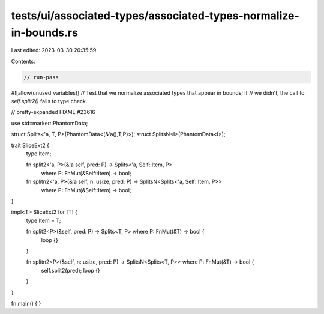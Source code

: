 tests/ui/associated-types/associated-types-normalize-in-bounds.rs
=================================================================

Last edited: 2023-03-30 20:35:59

Contents:

.. code-block:: rs

    // run-pass
#![allow(unused_variables)]
// Test that we normalize associated types that appear in bounds; if
// we didn't, the call to `self.split2()` fails to type check.

// pretty-expanded FIXME #23616

use std::marker::PhantomData;

struct Splits<'a, T, P>(PhantomData<(&'a(),T,P)>);
struct SplitsN<I>(PhantomData<I>);

trait SliceExt2 {
    type Item;

    fn split2<'a, P>(&'a self, pred: P) -> Splits<'a, Self::Item, P>
        where P: FnMut(&Self::Item) -> bool;
    fn splitn2<'a, P>(&'a self, n: usize, pred: P) -> SplitsN<Splits<'a, Self::Item, P>>
        where P: FnMut(&Self::Item) -> bool;
}

impl<T> SliceExt2 for [T] {
    type Item = T;

    fn split2<P>(&self, pred: P) -> Splits<T, P> where P: FnMut(&T) -> bool {
        loop {}
    }

    fn splitn2<P>(&self, n: usize, pred: P) -> SplitsN<Splits<T, P>> where P: FnMut(&T) -> bool {
        self.split2(pred);
        loop {}
    }
}

fn main() { }


